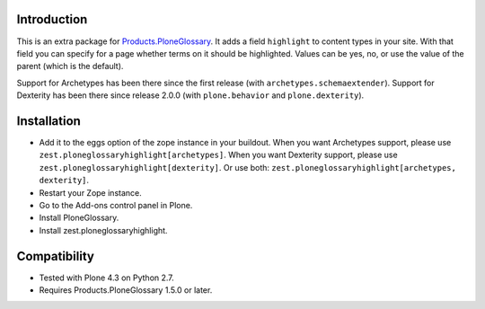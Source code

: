 Introduction
============

This is an extra package for `Products.PloneGlossary <https://pypi.org/project/Products.PloneGlossary>`_.
It adds a field ``highlight`` to content types in your site.
With that field you can specify for a page whether terms on it should be highlighted.
Values can be yes, no, or use the value of the parent (which is the default).

Support for Archetypes has been there since the first release (with ``archetypes.schemaextender``).
Support for Dexterity has been there since release 2.0.0 (with ``plone.behavior`` and ``plone.dexterity``).


Installation
============

- Add it to the eggs option of the zope instance in your buildout.
  When you want Archetypes support, please use ``zest.ploneglossaryhighlight[archetypes]``.
  When you want Dexterity support, please use ``zest.ploneglossaryhighlight[dexterity]``.
  Or use both: ``zest.ploneglossaryhighlight[archetypes, dexterity]``.

- Restart your Zope instance.

- Go to the Add-ons control panel in Plone.

- Install PloneGlossary.

- Install zest.ploneglossaryhighlight.


Compatibility
=============

- Tested with Plone 4.3 on Python 2.7.

- Requires Products.PloneGlossary 1.5.0 or later.
